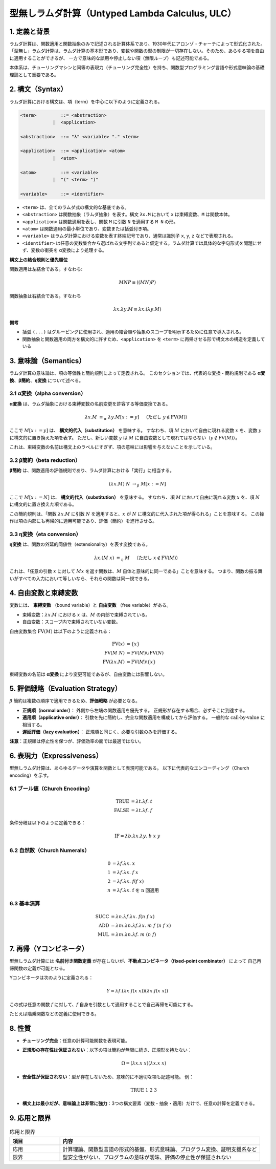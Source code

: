 ===========================================
型無しラムダ計算（Untyped Lambda Calculus, ULC）
===========================================

1. 定義と背景
=============

ラムダ計算は、関数適用と関数抽象のみで記述される計算体系であり、1930年代にアロンゾ・チャーチによって形式化された。
「型無し」ラムダ計算は、ラムダ計算の基本形であり、変数や関数の型の制限が一切存在しない。そのため、あらゆる項を自由に適用することができるが、
一方で意味的な誤用や停止しない項（無限ループ）も記述可能である。

本体系は、チューリングマシンと同等の表現力（チューリング完全性）を持ち、関数型プログラミング言語や形式意味論の基礎理論として重要である。

2. 構文（Syntax）
================

ラムダ計算における構文は、項（term）を中心に以下のように定義される。

.. code-block:: bnf

   <term>         ::= <abstraction>
               |  <application>

   <abstraction>  ::= "λ" <variable> "." <term>

   <application>  ::= <application> <atom>
               |  <atom>

   <atom>         ::= <variable>
               |  "(" <term> ")"

   <variable>     ::= <identifier>

- ``<term>`` は、全てのラムダ式の構文的な基底である。
- ``<abstraction>`` は関数抽象（ラムダ抽象）を表す。構文 ``λx.M`` において ``x`` は束縛変数、``M`` は関数本体。
- ``<application>`` は関数適用を表し、関数 ``M`` に引数 ``N`` を適用する ``M N`` の形。
- ``<atom>`` は関数適用の最小単位であり、変数または括弧付き項。
- ``<variable>`` はラムダ計算における変数を表す終端記号であり、通常は識別子 ``x``, ``y``, ``z`` などで表現される。
- ``<identifier>`` は任意の変数集合から選ばれる文字列であると仮定する。ラムダ計算では具体的な字句形式を問題にせず、変数の衝突を α変換により処理する。

**構文上の結合規則と優先順位**

関数適用は左結合である。すなわち:

.. math::

     M N P ≡ ((M N) P)

関数抽象は右結合である。すなわち

.. math::

     λx.λy.M ≡ λx.(λy.M)

**備考**

- 括弧 ``(...)`` はグルーピングに使用され、適用の結合順や抽象のスコープを明示するために任意で導入される。
- 関数抽象と関数適用の両方を構文的に許すため、``<application>`` を ``<term>`` に再帰させる形で構文木の構造を定義している

3. 意味論（Semantics）
======================

ラムダ計算の意味論は、項の等価性と簡約規則によって定義される。
このセクションでは、代表的な変換・簡約規則である **α変換**、**β簡約**、**η変換** について述べる。

3.1 α変換（alpha conversion）
----------------------------

**α変換** は、ラムダ抽象における束縛変数の名前変更を許容する等価変換である。

.. math::

   \lambda x. M \;\equiv_\alpha\; \lambda y. M[x := y] 
   \quad \text{（ただし } y \notin \mathrm{FV}(M) \text{）}

ここで :math:`M[x := y]` は、 **構文的代入（substitution）** を意味する。
すなわち、項 :math:`M` において自由に現れる変数 :math:`x` を、変数 :math:`y` に構文的に置き換えた項を表す。
ただし、新しい変数 :math:`y` は :math:`M` に自由変数として現れてはならない（:math:`y \notin \mathrm{FV}(M)`）。

これは、束縛変数の名前は構文上のラベルにすぎず、項の意味には影響を与えないことを示している。

3.2 β簡約（beta reduction）
----------------------------

**β簡約** は、関数適用の評価規則であり、ラムダ計算における「実行」に相当する。

.. math::

   (\lambda x. M) \; N \;\rightarrow_\beta\; M[x := N]

ここで :math:`M[x := N]` は、 **構文的代入（substitution）** を意味する。
すなわち、項 :math:`M` において自由に現れる変数 :math:`x` を、項 :math:`N` に構文的に置き換えた項である。

この簡約規則は、「関数 :math:`\lambda x. M` に引数 :math:`N` を適用すると、:math:`x` が :math:`N` に構文的に代入された項が得られる」ことを意味する。
この操作は項の内部にも再帰的に適用可能であり、評価（簡約）を進行させる。

3.3 η変換（eta conversion）
---------------------------

**η変換** は、関数の外延的同値性（extensionality）を表す変換である。

.. math::

   \lambda x. (M\;x) \;\equiv_\eta\; M 
   \quad \text{（ただし } x \notin \mathrm{FV}(M) \text{）}

これは、「任意の引数 :math:`x` に対して :math:`M x` を返す関数は、:math:`M` 自体と意味的に同一である」ことを意味する。
つまり、関数の振る舞いがすべての入力において等しいなら、それらの関数は同一視できる。

4. 自由変数と束縛変数
======================

変数には、 **束縛変数** （bound variable）と **自由変数** （free variable）がある。

- 束縛変数：:math:`\lambda x.M` における :math:`x` は、:math:`M` の内部で束縛されている。
- 自由変数：スコープ内で束縛されていない変数。

自由変数集合 :math:`\mathrm{FV}(M)` は以下のように定義される：

.. math::

   \mathrm{FV}(x) &= \{x\} \\
   \mathrm{FV}(M \; N) &= \mathrm{FV}(M) \cup \mathrm{FV}(N) \\
   \mathrm{FV}(\lambda x. M) &= \mathrm{FV}(M) \setminus \{x\}

束縛変数の名前は **α変換** により変更可能であるが、自由変数には影響しない。

5. 評価戦略（Evaluation Strategy）
==================================

:math:`\beta` 簡約は複数の順序で適用できるため、**評価戦略** が必要となる。

- **正規順（normal order）**：
  外側から左端の関数適用を優先する。
  正規形が存在する場合、必ずそこに到達する。

- **適用順（applicative order）**：
  引数を先に簡約し、完全な関数適用を構成してから評価する。
  一般的な :math:`\text{call-by-value}` に相当する。

- **遅延評価（lazy evaluation）**：
  正規順と同じく、必要な引数のみを評価する。

**注意**：正規順は停止性を保つが、評価効率の面では最適ではない。

6. 表現力（Expressiveness）
===========================

型無しラムダ計算は、あらゆるデータや演算を関数として表現可能である。
以下に代表的なエンコーディング（Church encoding）を示す。

6.1 ブール値（Church Encoding）
------------------------------

.. math::

   \mathrm{TRUE}  &= \lambda t.\lambda f. \; t \\
   \mathrm{FALSE} &= \lambda t.\lambda f. \; f

条件分岐は以下のように定義できる：

.. math::

   \mathrm{IF} = \lambda b.\lambda x.\lambda y. \; b \; x \; y

6.2 自然数（Church Numerals）
----------------------------

.. math::

   0 &= \lambda f.\lambda x. \; x \\
   1 &= \lambda f.\lambda x. \; f \; x \\
   2 &= \lambda f.\lambda x. \; f (f \; x) \\
   n &= \lambda f.\lambda x. \; \text{f を n 回適用}

6.3 基本演算
------------

.. math::

   \mathrm{SUCC} &= \lambda n.\lambda f.\lambda x. \; f (n \; f \; x) \\
   \mathrm{ADD}  &= \lambda m.\lambda n.\lambda f.\lambda x. \; m \; f \; (n \; f \; x) \\
   \mathrm{MUL}  &= \lambda m.\lambda n.\lambda f. \; m \; (n \; f)

7. 再帰（Yコンビネータ）
========================

型無しラムダ計算には **名前付き関数定義** が存在しないが、**不動点コンビネータ（fixed-point combinator）** によって
自己再帰関数の定義が可能となる。

Yコンビネータは次のように定義される：

.. math::

   Y = \lambda f.(\lambda x. f (x \; x)) (\lambda x. f (x \; x))

この式は任意の関数 :math:`f` に対して、:math:`f` 自身を引数として適用することで自己再帰を可能にする。

たとえば階乗関数などの定義に使用できる。

8. 性質
=======

- **チューリング完全**：任意の計算可能関数を表現可能。
- **正規形の存在性は保証されない**：以下の項は簡約が無限に続き、正規形を持たない：

  .. math::

    \Omega = (\lambda x. x \; x)(\lambda x. x \; x)

- **安全性が保証されない**：型が存在しないため、意味的に不適切な項も記述可能。
  例：

  .. math::

    \mathrm{TRUE} \; 1 \; 2 \; 3

- **構文上は最小だが、意味論上は非常に強力**：3つの構文要素（変数・抽象・適用）だけで、任意の計算を定義できる。


9. 応用と限界
=============

.. list-table:: 応用と限界
   :widths: 20 80
   :header-rows: 1

   * - 項目
     - 内容
   * - 応用
     - 計算理論、関数型言語の形式的基盤、形式意味論、プログラム変換、証明支援系など
   * - 限界
     - 型安全性がない、プログラムの意味が曖昧、評価の停止性が保証されない

